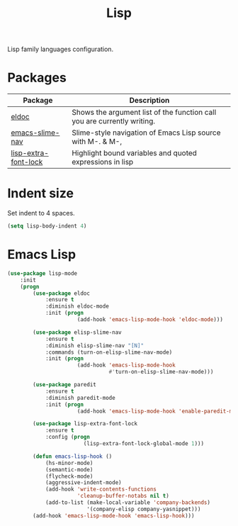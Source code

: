 #+TITLE: Lisp
#+OPTIONS: toc:nil num:nil ^:nil

Lisp family languages configuration.

* Packages
:PROPERTIES:
:CUSTOM_ID: config-packages
:END:

#+NAME: config-packages
#+CAPTION: Packages for config
# Table with all external packages
| Package              | Description                                                             |
|----------------------+-------------------------------------------------------------------------|
| [[https://www.emacswiki.org/emacs/ElDoc][eldoc]]                | Shows the argument list of the function call you are currently writing. |
| [[https://github.com/purcell/elisp-slime-nav][emacs-slime-nav]]      | Slime-style navigation of Emacs Lisp source with M-. & M-,              |
| [[https://github.com/Lindydancer/lisp-extra-font-lock][lisp-extra-font-lock]] | Highlight bound variables and quoted expressions in lisp                |

* Indent size
Set indent to 4 spaces.
  #+BEGIN_SRC emacs-lisp
    (setq lisp-body-indent 4)
  #+END_SRC

* Emacs Lisp
  #+BEGIN_SRC emacs-lisp
    (use-package lisp-mode
        :init
        (progn
            (use-package eldoc
                :ensure t
                :diminish eldoc-mode
                :init (progn
                          (add-hook 'emacs-lisp-mode-hook 'eldoc-mode)))

            (use-package elisp-slime-nav
                :ensure t
                :diminish elisp-slime-nav "[N]"
                :commands (turn-on-elisp-slime-nav-mode)
                :init (progn
                          (add-hook 'emacs-lisp-mode-hook
                                    #'turn-on-elisp-slime-nav-mode)))

            (use-package paredit
                :ensure t
                :diminish paredit-mode
                :init (progn
                          (add-hook 'emacs-lisp-mode-hook 'enable-paredit-mode)))

            (use-package lisp-extra-font-lock
                :ensure t
                :config (progn
                            (lisp-extra-font-lock-global-mode 1)))

            (defun emacs-lisp-hook ()
                (hs-minor-mode)
                (semantic-mode)
                (flycheck-mode)
                (aggressive-indent-mode)
                (add-hook 'write-contents-functions
                          'cleanup-buffer-notabs nil t)
                (add-to-list (make-local-variable 'company-backends)
                             '(company-elisp company-yasnippet)))
            (add-hook 'emacs-lisp-mode-hook 'emacs-lisp-hook)))
  #+END_SRC
